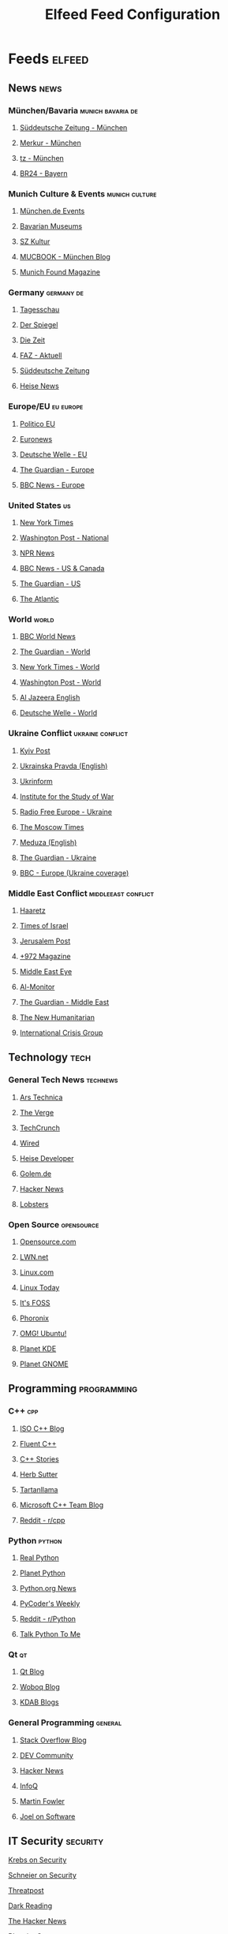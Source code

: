 #+TITLE: Elfeed Feed Configuration
#+STARTUP: overview

* Feeds                                                              :elfeed:

** News                                                               :news:

*** München/Bavaria                                      :munich:bavaria:de:
**** [[https://www.sueddeutsche.de/muenchen/rss][Süddeutsche Zeitung - München]]
**** [[https://www.merkur.de/lokales/muenchen/rssfeed.rdf][Merkur - München]]
**** [[https://www.tz.de/muenchen/rssfeed.rdf][tz - München]]
**** [[https://www.br.de/nachrichten/bayern/rss][BR24 - Bayern]]
# **** [[https://www.abendzeitung-muenchen.de/storage/rss/rss/muenchen.xml][Abendzeitung München]] # 404 - site restructured

*** Munich Culture & Events                                 :munich:culture:
**** [[https://www.muenchen.de/rss/veranstaltungen.xml][München.de Events]]
# **** [[https://www.in-muenchen.de/rss/veranstaltungen][IN München - Events]] # XML parsing error
# **** [[https://www.muenchenticket.de/rss/events][München Ticket Events]] # 404 - no RSS feed
**** [[https://www.museen-in-bayern.de/das-mnm/aktuelles/rss.xml][Bavarian Museums]]
# **** [[https://www.kultur-muenchen.de/rss/][Kultur München]] # XML parsing error
**** [[https://www.sueddeutsche.de/kultur/rss][SZ Kultur]]
**** [[https://www.mucbook.de/feed/][MUCBOOK - München Blog]]
**** [[https://www.munichfound.com/feed/][Munich Found Magazine]]

*** Germany                                                  :germany:de:
**** [[https://www.tagesschau.de/index~rss2.xml][Tagesschau]]
**** [[https://www.spiegel.de/schlagzeilen/index.rss][Der Spiegel]]
**** [[https://newsfeed.zeit.de/index][Die Zeit]]
**** [[https://www.faz.net/rss/aktuell/][FAZ - Aktuell]]
**** [[https://www.sueddeutsche.de/rss][Süddeutsche Zeitung]]
**** [[https://www.heise.de/rss/heise.rdf][Heise News]]

*** Europe/EU                                                    :eu:europe:
**** [[https://www.politico.eu/feed/][Politico EU]]
**** [[https://www.euronews.com/rss][Euronews]]
**** [[https://www.dw.com/rss/en/european-union/rss-17498][Deutsche Welle - EU]]
**** [[https://www.theguardian.com/world/europe-news/rss][The Guardian - Europe]]
**** [[https://feeds.bbci.co.uk/news/world/europe/rss.xml][BBC News - Europe]]

*** United States                                                    :us:
**** [[https://rss.nytimes.com/services/xml/rss/nyt/HomePage.xml][New York Times]]
**** [[https://feeds.washingtonpost.com/rss/national][Washington Post - National]]
**** [[https://feeds.npr.org/1001/rss.xml][NPR News]]
**** [[https://feeds.bbci.co.uk/news/world/us_and_canada/rss.xml][BBC News - US & Canada]]
**** [[https://www.theguardian.com/us-news/rss][The Guardian - US]]
**** [[https://www.theatlantic.com/feed/all/][The Atlantic]]
*** World                                                             :world:
**** [[https://feeds.bbci.co.uk/news/world/rss.xml][BBC World News]]
**** [[https://www.theguardian.com/world/rss][The Guardian - World]]
**** [[https://rss.nytimes.com/services/xml/rss/nyt/World.xml][New York Times - World]]
**** [[https://feeds.washingtonpost.com/rss/world][Washington Post - World]]
**** [[https://www.aljazeera.com/xml/rss/all.xml][Al Jazeera English]]
**** [[https://www.dw.com/rss/en/top-stories/rss-691][Deutsche Welle - World]]

*** Ukraine Conflict                                      :ukraine:conflict:
**** [[https://www.kyivpost.com/feed][Kyiv Post]]
**** [[https://www.pravda.com.ua/eng/rss/][Ukrainska Pravda (English)]]
**** [[https://www.ukrinform.net/rss/block-lastnews][Ukrinform]]
**** [[https://www.understandingwar.org/rss-feed][Institute for the Study of War]]
**** [[https://www.rferl.org/api/z$qimetkiy][Radio Free Europe - Ukraine]]
**** [[https://www.themoscowtimes.com/rss/news][The Moscow Times]]
**** [[https://meduza.io/rss2/en][Meduza (English)]]
**** [[https://www.theguardian.com/world/ukraine/rss][The Guardian - Ukraine]]
**** [[https://feeds.bbci.co.uk/news/world/europe/rss.xml][BBC - Europe (Ukraine coverage)]]

*** Middle East Conflict                                :middleeast:conflict:
**** [[https://www.haaretz.com/cmlink/1.628765][Haaretz]]
**** [[https://www.timesofisrael.com/feed/][Times of Israel]]
**** [[https://www.jpost.com/rss/rssfeedsfrontpage.aspx][Jerusalem Post]]
**** [[https://www.972mag.com/feed/][+972 Magazine]]
**** [[https://www.middleeasteye.net/rss][Middle East Eye]]
**** [[https://www.al-monitor.com/rss][Al-Monitor]]
**** [[https://www.theguardian.com/world/middleeast/rss][The Guardian - Middle East]]
**** [[https://www.thenewhumanitarian.org/rss.xml][The New Humanitarian]]
**** [[https://www.crisisgroup.org/feed][International Crisis Group]]

** Technology                                                          :tech:

*** General Tech News                                          :technews:
**** [[https://feeds.arstechnica.com/arstechnica/index][Ars Technica]]
**** [[https://www.theverge.com/rss/index.xml][The Verge]]
**** [[https://techcrunch.com/feed/][TechCrunch]]
**** [[https://www.wired.com/feed/rss][Wired]]
# **** [[https://www.anandtech.com/rss][AnandTech]] # Site closed in 2024
**** [[https://www.heise.de/developer/rss/news-atom.xml][Heise Developer]]
**** [[https://www.golem.de/rss.php?feed=RSS2.0][Golem.de]]
**** [[https://news.ycombinator.com/rss][Hacker News]]
**** [[https://lobste.rs/rss][Lobsters]]

*** Open Source                                              :opensource:
**** [[https://opensource.com/feed][Opensource.com]]
**** [[https://lwn.net/headlines/rss][LWN.net]]
**** [[https://www.linux.com/feed/][Linux.com]]
**** [[https://www.linuxtoday.com/feed/][Linux Today]]
**** [[https://itsfoss.com/feed/][It's FOSS]]
**** [[https://www.phoronix.com/rss.php][Phoronix]]
**** [[https://www.omgubuntu.co.uk/feed][OMG! Ubuntu!]]
**** [[https://planet.kde.org/global/atom.xml][Planet KDE]]
**** [[https://planet.gnome.org/atom.xml][Planet GNOME]]

** Programming                                                 :programming:

*** C++                                                             :cpp:
**** [[https://isocpp.org/blog/rss][ISO C++ Blog]]
**** [[https://www.fluentcpp.com/feed/][Fluent C++]]
**** [[https://www.cppstories.com/index.xml][C++ Stories]]
**** [[https://herbsutter.com/feed/][Herb Sutter]]
**** [[https://blog.tartanllama.xyz/rss.xml][Tartanllama]]
**** [[https://devblogs.microsoft.com/cppblog/feed/][Microsoft C++ Team Blog]]
**** [[https://www.reddit.com/r/cpp/.rss][Reddit - r/cpp]]

*** Python                                                       :python:
**** [[https://realpython.com/atom.xml][Real Python]]
**** [[https://planet.python.org/rss20.xml][Planet Python]]
**** [[https://www.python.org/jobs/feed/rss/][Python.org News]]
**** [[https://pycoders.com/feed][PyCoder's Weekly]]
# **** [[https://www.pythonweekly.com/feed][Python Weekly]] # XML parsing error
**** [[https://www.reddit.com/r/Python/.rss][Reddit - r/Python]]
**** [[https://talkpython.fm/episodes/rss][Talk Python To Me]]

*** Qt                                                               :qt:
**** [[https://www.qt.io/blog/rss.xml][Qt Blog]]
# **** [[https://planet.qt.io/rss20.xml][Planet Qt]] # XML parsing error
**** [[https://woboq.com/blog/rss][Woboq Blog]]
**** [[https://www.kdab.com/category/blogs/feed/][KDAB Blogs]]
# **** [[https://www.ics.com/blog/feed][ICS Qt Blog]] # 404

*** General Programming                                          :general:
**** [[https://stackoverflow.blog/feed/][Stack Overflow Blog]]
**** [[https://dev.to/feed][DEV Community]]
**** [[https://news.ycombinator.com/rss][Hacker News]]
**** [[https://www.infoq.com/feed][InfoQ]]
**** [[https://martinfowler.com/feed.atom][Martin Fowler]]
**** [[https://www.joelonsoftware.com/feed/][Joel on Software]]

** IT Security                                                    :security:
**** [[https://krebsonsecurity.com/feed/][Krebs on Security]]
**** [[https://www.schneier.com/feed/atom/][Schneier on Security]]
**** [[https://threatpost.com/feed/][Threatpost]]
**** [[https://www.darkreading.com/rss.xml][Dark Reading]]
**** [[https://feeds.feedburner.com/TheHackersNews][The Hacker News]]
**** [[https://www.bleepingcomputer.com/feed/][BleepingComputer]]
**** [[https://www.csoonline.com/feed/][CSO Online]]
**** [[https://nakedsecurity.sophos.com/feed][Naked Security]]
**** [[https://www.heise.de/security/rss/news-atom.xml][Heise Security]]
**** [[https://www.golem.de/rss.php?feed=RSS2.0&ms=security][Golem Security]]
# **** [[https://www.bsi.bund.de/SiteGlobals/Functions/RSSFeed/RSSNewsfeed/RSSNewsfeed.xml][BSI News]] # SSL error
**** [[https://www.reddit.com/r/netsec/.rss][Reddit - r/netsec]]

** Politics & Analysis                                         :politics:analysis:

*** US Politics Deep Dive                                    :us:longform:
**** [[https://www.theatlantic.com/feed/channel/politics/][The Atlantic - Politics]]
**** [[https://www.newyorker.com/feed/news/news-desk][The New Yorker - News Desk]]
**** [[https://www.nybooks.com/feed/][New York Review of Books]]
**** [[https://harpers.org/feed/][Harper's Magazine]]
**** [[https://www.propublica.org/feeds/propublica/main][ProPublica]]
**** [[https://theintercept.com/feed/?lang=en][The Intercept]]
**** [[https://www.motherjones.com/feed/][Mother Jones]]
**** [[https://www.thenation.com/feed/][The Nation]]
**** [[https://www.vox.com/rss/index.xml][Vox]]
**** [[https://fivethirtyeight.com/features/feed/][FiveThirtyEight]]
**** [[https://www.politico.com/rss/magazine.xml][Politico Magazine]]

*** EU/Europe Politics Analysis                          :eu:europe:longform:
**** [[https://ecfr.eu/feed/][European Council on Foreign Relations]]
**** [[https://carnegieendowment.org/rss/europe][Carnegie Europe]]
**** [[https://www.ceps.eu/feed][Centre for European Policy Studies]]
**** [[https://www.cer.eu/insights/rss.xml][Centre for European Reform]]
**** [[https://www.bruegel.org/feed][Bruegel]]
**** [[https://www.chathamhouse.org/feeds/all.rss][Chatham House]]
**** [[https://www.iiss.org/api/rss/en/rss.xml][IISS - International Institute for Strategic Studies]]
**** [[https://www.spiegel.de/international/index.rss][Der Spiegel International]]
**** [[https://www.lemonde.fr/en/rss/une.xml][Le Monde English]]

*** World Politics & Foreign Policy                    :world:longform:policy:
**** [[https://www.foreignaffairs.com/rss.xml][Foreign Affairs]]
**** [[https://foreignpolicy.com/feed/][Foreign Policy]]
**** [[https://www.cfr.org/rss.xml][Council on Foreign Relations]]
**** [[https://www.brookings.edu/articles/feed/][Brookings Institution]]
**** [[https://warontherocks.com/feed/][War on the Rocks]]
**** [[https://thediplomat.com/feed/][The Diplomat]]
**** [[https://www.rand.org/blog.xml][RAND Corporation Blog]]
**** [[https://www.wilsoncenter.org/rss-feeds][Wilson Center]]
**** [[https://www.csis.org/rss.xml][Center for Strategic and International Studies]]
**** [[https://www.lowyinstitute.org/the-interpreter/rss.xml][Lowy Institute - The Interpreter]]
**** [[https://www.project-syndicate.org/rss][Project Syndicate]]
